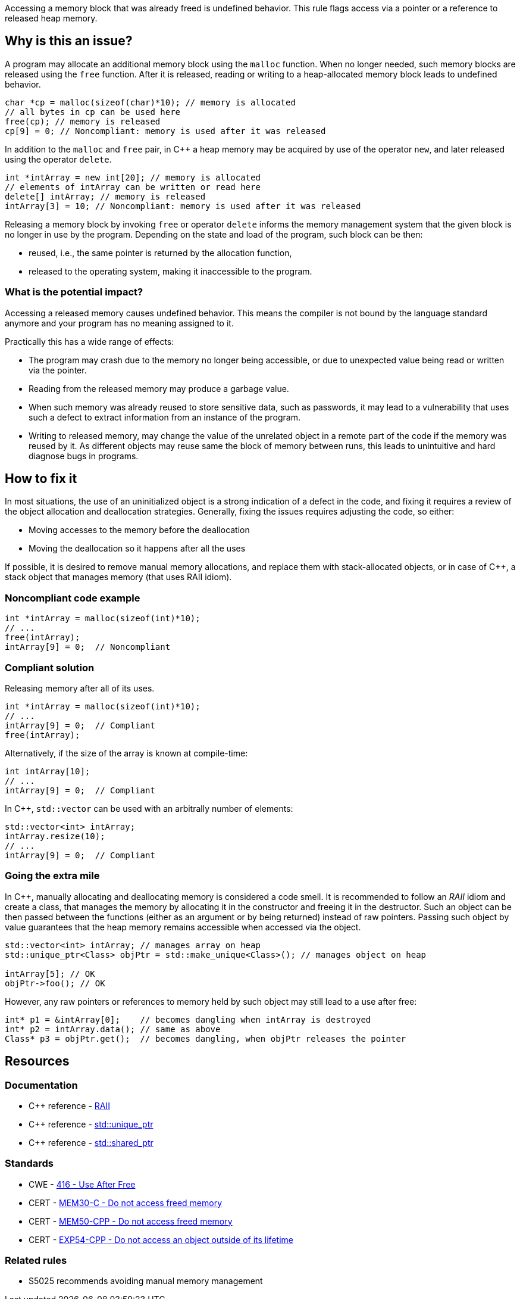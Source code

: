 Accessing a memory block that was already freed is undefined behavior.
This rule flags access via a pointer or a reference to released heap memory.

== Why is this an issue?

A program may allocate an additional memory block using the `malloc` function.
When no longer needed, such memory blocks are released using the `free` function.
After it is released, reading or writing to a heap-allocated memory block leads to undefined behavior.

[source,c]
----
char *cp = malloc(sizeof(char)*10); // memory is allocated
// all bytes in cp can be used here
free(cp); // memory is released
cp[9] = 0; // Noncompliant: memory is used after it was released
----

In addition to the `malloc` and `free` pair, in {cpp} a heap memory may be acquired by use of the operator `new`,
and later released using the operator `delete`.

[source,cpp]
----
int *intArray = new int[20]; // memory is allocated
// elements of intArray can be written or read here
delete[] intArray; // memory is released
intArray[3] = 10; // Noncompliant: memory is used after it was released
----

Releasing a memory block by invoking `free` or operator `delete`
informs the memory management system that the given block is no longer in use by the program.
Depending on the state and load of the program, such block can be then:

 * reused, i.e., the same pointer is returned by the allocation function,
 * released to the operating system, making it inaccessible to the program.

=== What is the potential impact?

Accessing a released memory causes undefined behavior.
This means the compiler is not bound by the language standard anymore and your program has no meaning assigned to it.

Practically this has a wide range of effects:

* The program may crash due to the memory no longer being accessible,
  or due to unexpected value being read or written via the pointer.
* Reading from the released memory may produce a garbage value.
* When such memory was already reused to store sensitive data, such as passwords, it may lead to a vulnerability that uses such a defect to extract information from an instance of the program.
* Writing to released memory, may change the value of the unrelated object in a remote part of the code if the memory was reused by it.
  As different objects may reuse same the block of memory between runs, this leads to unintuitive and hard diagnose bugs in programs.


== How to fix it

In most situations, the use of an uninitialized object is a strong indication of a defect in the code,
and fixing it requires a review of the object allocation and deallocation strategies.
Generally, fixing the issues requires adjusting the code, so either:

* Moving accesses to the memory before the deallocation
* Moving the deallocation so it happens after all the uses

If possible, it is desired to remove manual memory allocations,
and replace them with stack-allocated objects, or in case of {cpp},
a stack object that manages memory (that uses RAII idiom).

=== Noncompliant code example

[source,c,diff-id=1,diff-type=noncompliant]
----
int *intArray = malloc(sizeof(int)*10);
// ...
free(intArray);
intArray[9] = 0;  // Noncompliant
----

=== Compliant solution

Releasing memory after all of its uses.

[source,c,diff-id=1,diff-type=compliant]
----
int *intArray = malloc(sizeof(int)*10);
// ...
intArray[9] = 0;  // Compliant
free(intArray);
----

Alternatively, if the size of the array is known at compile-time:

[source,c]
----
int intArray[10];
// ...
intArray[9] = 0;  // Compliant
----

In {cpp}, `std::vector` can be used with an arbitrally number of elements:

[source,cpp]
----
std::vector<int> intArray;
intArray.resize(10);
// ...
intArray[9] = 0;  // Compliant
----

=== Going the extra mile

In {cpp}, manually allocating and deallocating memory is considered a code smell.
It is recommended to follow an _RAII_ idiom and create a class, that manages the memory by allocating it in the constructor and freeing it in the destructor.
Such an object can be then passed between the functions (either as an argument or by being returned) instead of raw pointers.
Passing such object by value guarantees that the heap memory remains accessible when accessed via the object.

[source,cpp]
----
std::vector<int> intArray; // manages array on heap
std::unique_ptr<Class> objPtr = std::make_unique<Class>(); // manages object on heap

intArray[5]; // OK
objPtr->foo(); // OK
----

However, any raw pointers or references to memory held by such object may still lead to a use after free:
[source,cpp]
----
int* p1 = &intArray[0];    // becomes dangling when intArray is destroyed
int* p2 = intArray.data(); // same as above
Class* p3 = objPtr.get();  // becomes dangling, when objPtr releases the pointer
----

== Resources

=== Documentation

- {cpp} reference - https://en.cppreference.com/w/cpp/language/raii[RAII]
- {cpp} reference - https://en.cppreference.com/w/cpp/memory/unique_ptr[std::unique_ptr]
- {cpp} reference - https://en.cppreference.com/w/cpp/memory/shared_ptr[std::shared_ptr]

=== Standards

* CWE - https://cwe.mitre.org/data/definitions/416[416 - Use After Free]
* CERT - https://wiki.sei.cmu.edu/confluence/x/GdYxBQ[MEM30-C - Do not access freed memory]
* CERT - https://wiki.sei.cmu.edu/confluence/x/onw-BQ[MEM50-CPP - Do not access freed memory]
* CERT - https://wiki.sei.cmu.edu/confluence/x/OXw-BQ[EXP54-CPP - Do not access an object outside of its lifetime]

=== Related rules

* S5025 recommends avoiding manual memory management

ifdef::env-github,rspecator-view[]

'''
== Implementation Specification
(visible only on this page)

=== Message

Review this memory access; the memory has already been released.


=== Highlighting

* Primary: xxx
* Secondary: ``++free++`` call


endif::env-github,rspecator-view[]
